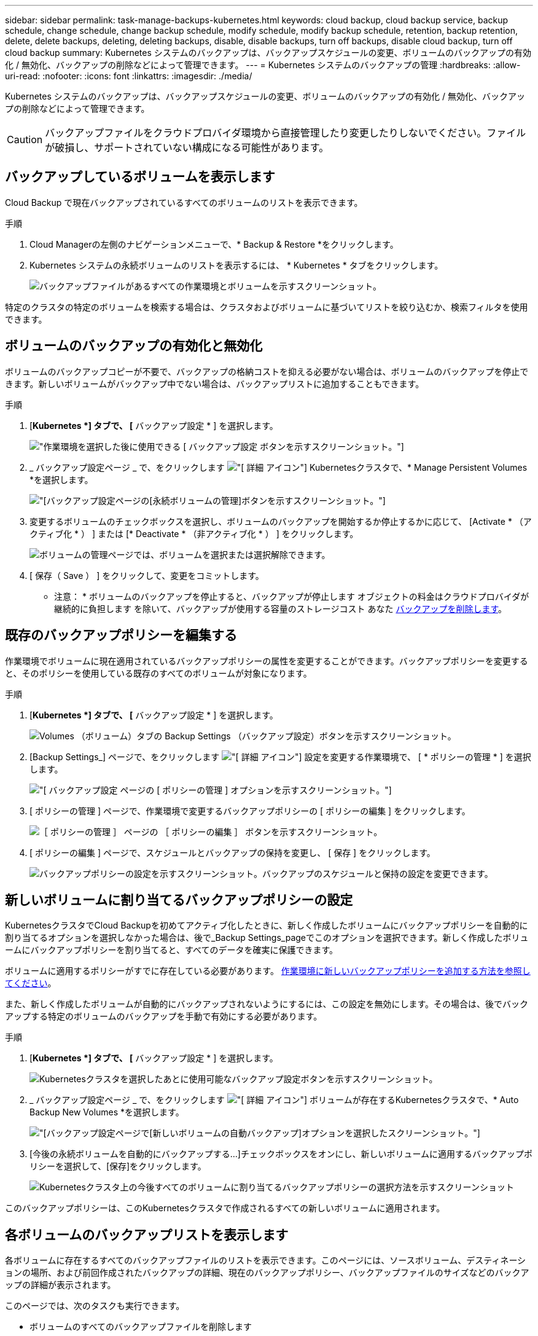 ---
sidebar: sidebar 
permalink: task-manage-backups-kubernetes.html 
keywords: cloud backup, cloud backup service, backup schedule, change schedule, change backup schedule, modify schedule, modify backup schedule, retention, backup retention, delete, delete backups, deleting, deleting backups, disable, disable backups, turn off backups, disable cloud backup, turn off cloud backup 
summary: Kubernetes システムのバックアップは、バックアップスケジュールの変更、ボリュームのバックアップの有効化 / 無効化、バックアップの削除などによって管理できます。 
---
= Kubernetes システムのバックアップの管理
:hardbreaks:
:allow-uri-read: 
:nofooter: 
:icons: font
:linkattrs: 
:imagesdir: ./media/


[role="lead"]
Kubernetes システムのバックアップは、バックアップスケジュールの変更、ボリュームのバックアップの有効化 / 無効化、バックアップの削除などによって管理できます。


CAUTION: バックアップファイルをクラウドプロバイダ環境から直接管理したり変更したりしないでください。ファイルが破損し、サポートされていない構成になる可能性があります。



== バックアップしているボリュームを表示します

Cloud Backup で現在バックアップされているすべてのボリュームのリストを表示できます。

.手順
. Cloud Managerの左側のナビゲーションメニューで、* Backup & Restore *をクリックします。
. Kubernetes システムの永続ボリュームのリストを表示するには、 * Kubernetes * タブをクリックします。
+
image:screenshot_backup_dashboard_k8s.png["バックアップファイルがあるすべての作業環境とボリュームを示すスクリーンショット。"]



特定のクラスタの特定のボリュームを検索する場合は、クラスタおよびボリュームに基づいてリストを絞り込むか、検索フィルタを使用できます。



== ボリュームのバックアップの有効化と無効化

ボリュームのバックアップコピーが不要で、バックアップの格納コストを抑える必要がない場合は、ボリュームのバックアップを停止できます。新しいボリュームがバックアップ中でない場合は、バックアップリストに追加することもできます。

.手順
. [*Kubernetes *] タブで、 [* バックアップ設定 * ] を選択します。
+
image:screenshot_backup_settings_button_k8s.png["作業環境を選択した後に使用できる [ バックアップ設定 ] ボタンを示すスクリーンショット。"]

. _ バックアップ設定ページ _ で、をクリックします image:screenshot_horizontal_more_button.gif["[ 詳細 ] アイコン"] Kubernetesクラスタで、* Manage Persistent Volumes *を選択します。
+
image:screenshot_backup_manage_volumes_k8s.png["[バックアップ設定]ページの[永続ボリュームの管理]ボタンを示すスクリーンショット。"]

. 変更するボリュームのチェックボックスを選択し、ボリュームのバックアップを開始するか停止するかに応じて、 [Activate * （アクティブ化 * ） ] または [* Deactivate * （非アクティブ化 * ） ] をクリックします。
+
image:screenshot_backup_manage_volumes_page_k8s.png["ボリュームの管理ページでは、ボリュームを選択または選択解除できます。"]

. [ 保存（ Save ） ] をクリックして、変更をコミットします。


* 注意： * ボリュームのバックアップを停止すると、バックアップが停止します オブジェクトの料金はクラウドプロバイダが継続的に負担します を除いて、バックアップが使用する容量のストレージコスト あなた <<Deleting backups,バックアップを削除します>>。



== 既存のバックアップポリシーを編集する

作業環境でボリュームに現在適用されているバックアップポリシーの属性を変更することができます。バックアップポリシーを変更すると、そのポリシーを使用している既存のすべてのボリュームが対象になります。

.手順
. [*Kubernetes *] タブで、 [* バックアップ設定 * ] を選択します。
+
image:screenshot_backup_settings_button_k8s.png["Volumes （ボリューム）タブの Backup Settings （バックアップ設定）ボタンを示すスクリーンショット。"]

. [Backup Settings_] ページで、をクリックします image:screenshot_horizontal_more_button.gif["[ 詳細 ] アイコン"] 設定を変更する作業環境で、 [ * ポリシーの管理 * ] を選択します。
+
image:screenshot_backup_modify_policy_k8s.png["[ バックアップ設定 ] ページの [ ポリシーの管理 ] オプションを示すスクリーンショット。"]

. [ ポリシーの管理 ] ページで、作業環境で変更するバックアップポリシーの [ ポリシーの編集 ] をクリックします。
+
image:screenshot_backup_manage_policy_page_edit_k8s.png["［ ポリシーの管理 ］ ページの ［ ポリシーの編集 ］ ボタンを示すスクリーンショット。"]

. [ ポリシーの編集 ] ページで、スケジュールとバックアップの保持を変更し、 [ 保存 ] をクリックします。
+
image:screenshot_backup_edit_policy_k8s.png["バックアップポリシーの設定を示すスクリーンショット。バックアップのスケジュールと保持の設定を変更できます。"]





== 新しいボリュームに割り当てるバックアップポリシーの設定

KubernetesクラスタでCloud Backupを初めてアクティブ化したときに、新しく作成したボリュームにバックアップポリシーを自動的に割り当てるオプションを選択しなかった場合は、後で_Backup Settings_pageでこのオプションを選択できます。新しく作成したボリュームにバックアップポリシーを割り当てると、すべてのデータを確実に保護できます。

ボリュームに適用するポリシーがすでに存在している必要があります。 <<Adding a new backup policy,作業環境に新しいバックアップポリシーを追加する方法を参照してください>>。

また、新しく作成したボリュームが自動的にバックアップされないようにするには、この設定を無効にします。その場合は、後でバックアップする特定のボリュームのバックアップを手動で有効にする必要があります。

.手順
. [*Kubernetes *] タブで、 [* バックアップ設定 * ] を選択します。
+
image:screenshot_backup_settings_button_k8s.png["Kubernetesクラスタを選択したあとに使用可能なバックアップ設定ボタンを示すスクリーンショット。"]

. _ バックアップ設定ページ _ で、をクリックします image:screenshot_horizontal_more_button.gif["[ 詳細 ] アイコン"] ボリュームが存在するKubernetesクラスタで、* Auto Backup New Volumes *を選択します。
+
image:screenshot_auto_backup_new_volumes_k8s.png["[バックアップ設定]ページで[新しいボリュームの自動バックアップ]オプションを選択したスクリーンショット。"]

. [今後の永続ボリュームを自動的にバックアップする...]チェックボックスをオンにし、新しいボリュームに適用するバックアップポリシーを選択して、[保存]をクリックします。
+
image:screenshot_auto_backup_k8s.png["Kubernetesクラスタ上の今後すべてのボリュームに割り当てるバックアップポリシーの選択方法を示すスクリーンショット"]



このバックアップポリシーは、このKubernetesクラスタで作成されるすべての新しいボリュームに適用されます。



== 各ボリュームのバックアップリストを表示します

各ボリュームに存在するすべてのバックアップファイルのリストを表示できます。このページには、ソースボリューム、デスティネーションの場所、および前回作成されたバックアップの詳細、現在のバックアップポリシー、バックアップファイルのサイズなどのバックアップの詳細が表示されます。

このページでは、次のタスクも実行できます。

* ボリュームのすべてのバックアップファイルを削除します
* ボリュームの個々のバックアップファイルを削除する
* ボリュームのバックアップレポートをダウンロードします


.手順
. [*Kubernetes *] タブで、をクリックします image:screenshot_horizontal_more_button.gif["[ 詳細 ] アイコン"] をソースボリュームとして選択し、 * Details & Backup List * を選択します。
+
image:screenshot_backup_view_k8s_backups_button.png["1 つのボリュームで使用できる [ 詳細とバックアップリスト ] ボタンを示すスクリーンショット"]

+
すべてのバックアップファイルのリストが、ソースボリューム、デスティネーションの場所、およびバックアップの詳細とともに表示されます。

+
image:screenshot_backup_view_k8s_backups.png["単一のボリュームのすべてのバックアップファイルのリストを示すスクリーンショット。"]





== バックアップを削除する

Cloud Backup では、単一のバックアップファイルの削除、ボリュームのすべてのバックアップの削除、 Kubernetes クラスタ内のすべてのボリュームのすべてのバックアップの削除を実行できます。すべてのバックアップを削除するのは、不要になった場合やソースボリュームを削除したあとにすべてのバックアップを削除する場合などです。


CAUTION: バックアップがある作業環境またはクラスタを削除する場合は、システムを削除する前に * バックアップを削除する必要があります。システムを削除しても、 Cloud Backup はバックアップを自動的に削除しません。また、システムを削除した後でバックアップを削除するための UI で現在サポートされていません。残りのバックアップについては、引き続きオブジェクトストレージのコストが発生します。



=== 作業環境のすべてのバックアップファイルを削除する

作業環境のすべてのバックアップを削除しても、この作業環境のボリュームの以降のバックアップは無効になりません。作業環境ですべてのボリュームのバックアップの作成を停止するには、バックアップを非アクティブ化します <<Disabling Cloud Backup for a working environment,ここで説明するようにします>>。

.手順
. [*Kubernetes *] タブで、 [* バックアップ設定 * ] を選択します。
+
image:screenshot_backup_settings_button_k8s.png["作業環境を選択した後に使用できる [ バックアップ設定 ] ボタンを示すスクリーンショット。"]

. をクリックします image:screenshot_horizontal_more_button.gif["[ 詳細 ] アイコン"] すべてのバックアップを削除する Kubernetes クラスタで、 * すべてのバックアップを削除 * を選択します。
+
image:screenshot_delete_all_backups_k8s.png["作業環境のすべてのバックアップを削除するには、 [Delete All Backups] ボタンを選択したスクリーンショット。"]

. 確認ダイアログボックスで、作業環境の名前を入力し、 * 削除 * をクリックする。




=== ボリュームのすべてのバックアップファイルを削除する

ボリュームのすべてのバックアップを削除すると、そのボリュームの以降のバックアップも無効になります。

可能です <<Enabling and disabling backups of volumes,ボリュームのバックアップの作成を再開します>> ［ Manage Backups （バックアップの管理） ］ ページからいつでもアクセスできます。

.手順
. [*Kubernetes *] タブで、をクリックします image:screenshot_horizontal_more_button.gif["[ 詳細 ] アイコン"] をソースボリュームとして選択し、 * Details & Backup List * を選択します。
+
image:screenshot_backup_view_k8s_backups_button.png["1 つのボリュームで使用できる [ 詳細とバックアップリスト ] ボタンを示すスクリーンショット"]

+
すべてのバックアップファイルのリストが表示されます。

+
image:screenshot_backup_view_backups_k8s.png["単一のボリュームのすべてのバックアップファイルのリストを示すスクリーンショット。"]

. [ * アクション * > * すべてのバックアップを削除 * ] をクリックします。
+
image:screenshot_delete_we_backups.png["ボリュームのすべてのバックアップファイルを削除する方法を示すスクリーンショット。"]

. 確認ダイアログボックスで、ボリューム名を入力し、 * 削除 * をクリックします。




=== ボリュームの単一のバックアップファイルを削除する

バックアップファイルは 1 つだけ削除できます。この機能は、 ONTAP 9.8 以降のシステムでボリューム・バックアップを作成した場合にのみ使用できます。

.手順
. [*Kubernetes *] タブで、をクリックします image:screenshot_horizontal_more_button.gif["[ 詳細 ] アイコン"] をソースボリュームとして選択し、 * Details & Backup List * を選択します。
+
image:screenshot_backup_view_k8s_backups_button.png["1 つのボリュームで使用できる [ 詳細とバックアップリスト ] ボタンを示すスクリーンショット"]

+
すべてのバックアップファイルのリストが表示されます。

+
image:screenshot_backup_view_backups_k8s.png["単一のボリュームのすべてのバックアップファイルのリストを示すスクリーンショット。"]

. をクリックします image:screenshot_horizontal_more_button.gif["[ 詳細 ] アイコン"] 削除するボリュームバックアップファイルに対して、 * 削除 * をクリックします。
+
image:screenshot_delete_one_backup_k8s.png["単一のバックアップファイルを削除する方法を示すスクリーンショット。"]

. 確認ダイアログボックスで、 * 削除 * をクリックします。




== 作業環境での Cloud Backup の無効化

作業環境で Cloud Backup を無効にすると、システム上の各ボリュームのバックアップが無効になり、ボリュームをリストアすることもできなくなります。既存のバックアップは削除されません。この作業環境からバックアップ・サービスの登録を解除することはありません。基本的には、すべてのバックアップおよびリストア処理を一定期間停止できます。

クラウドから引き続き課金されます が提供する容量のオブジェクトストレージコストのプロバイダ バックアップは自分以外で使用します <<Deleting all backup files for a working environment,バックアップを削除します>>。

.手順
. [*Kubernetes *] タブで、 [* バックアップ設定 * ] を選択します。
+
image:screenshot_backup_settings_button_k8s.png["作業環境を選択した後に使用できる [ バックアップ設定 ] ボタンを示すスクリーンショット。"]

. _ バックアップ設定ページ _ で、をクリックします image:screenshot_horizontal_more_button.gif["[ 詳細 ] アイコン"] バックアップを無効にする作業環境または Kubernetes クラスタで、 * バックアップを非アクティブ化 * を選択します。
+
image:screenshot_disable_backups_k8s.png["作業環境のバックアップを非アクティブ化ボタンのスクリーンショット。"]

. 確認ダイアログボックスで、 * Deactivate * をクリックします。



NOTE: バックアップが無効になっている間は、その作業環境に対して * バックアップのアクティブ化 * ボタンが表示されます。このボタンは、作業環境でバックアップ機能を再度有効にする場合にクリックします。



== 作業環境のための Cloud Backup の登録を解除しています

バックアップ機能が不要になり、作業環境でバックアップの課金を停止する場合は、作業環境で Cloud Backup の登録を解除できます。通常、この機能は、 Kubernetes クラスタを削除する予定でバックアップサービスをキャンセルする場合に使用します。

この機能は、クラスタバックアップの格納先のオブジェクトストアを変更する場合にも使用できます。作業環境で Cloud Backup の登録を解除したら、新しいクラウドプロバイダ情報を使用してそのクラスタで Cloud Backup を有効にできます。

Cloud Backup の登録を解除する前に、次の手順をこの順序で実行する必要があります。

* 作業環境の Cloud Backup を非アクティブ化します
* その作業環境のバックアップをすべて削除します


登録解除オプションは、これら 2 つの操作が完了するまで使用できません。

.手順
. [*Kubernetes *] タブで、 [* バックアップ設定 * ] を選択します。
+
image:screenshot_backup_settings_button_k8s.png["作業環境を選択した後に使用できる [ バックアップ設定 ] ボタンを示すスクリーンショット。"]

. _ バックアップ設定ページ _ で、をクリックします image:screenshot_horizontal_more_button.gif["[ 詳細 ] アイコン"] バックアップサービスの登録を解除する Kubernetes クラスタで、 * 登録解除 * を選択します。
+
image:screenshot_backup_unregister.png["作業環境のバックアップの登録解除ボタンのスクリーンショット。"]

. 確認ダイアログボックスで、 * 登録解除 * をクリックします。

